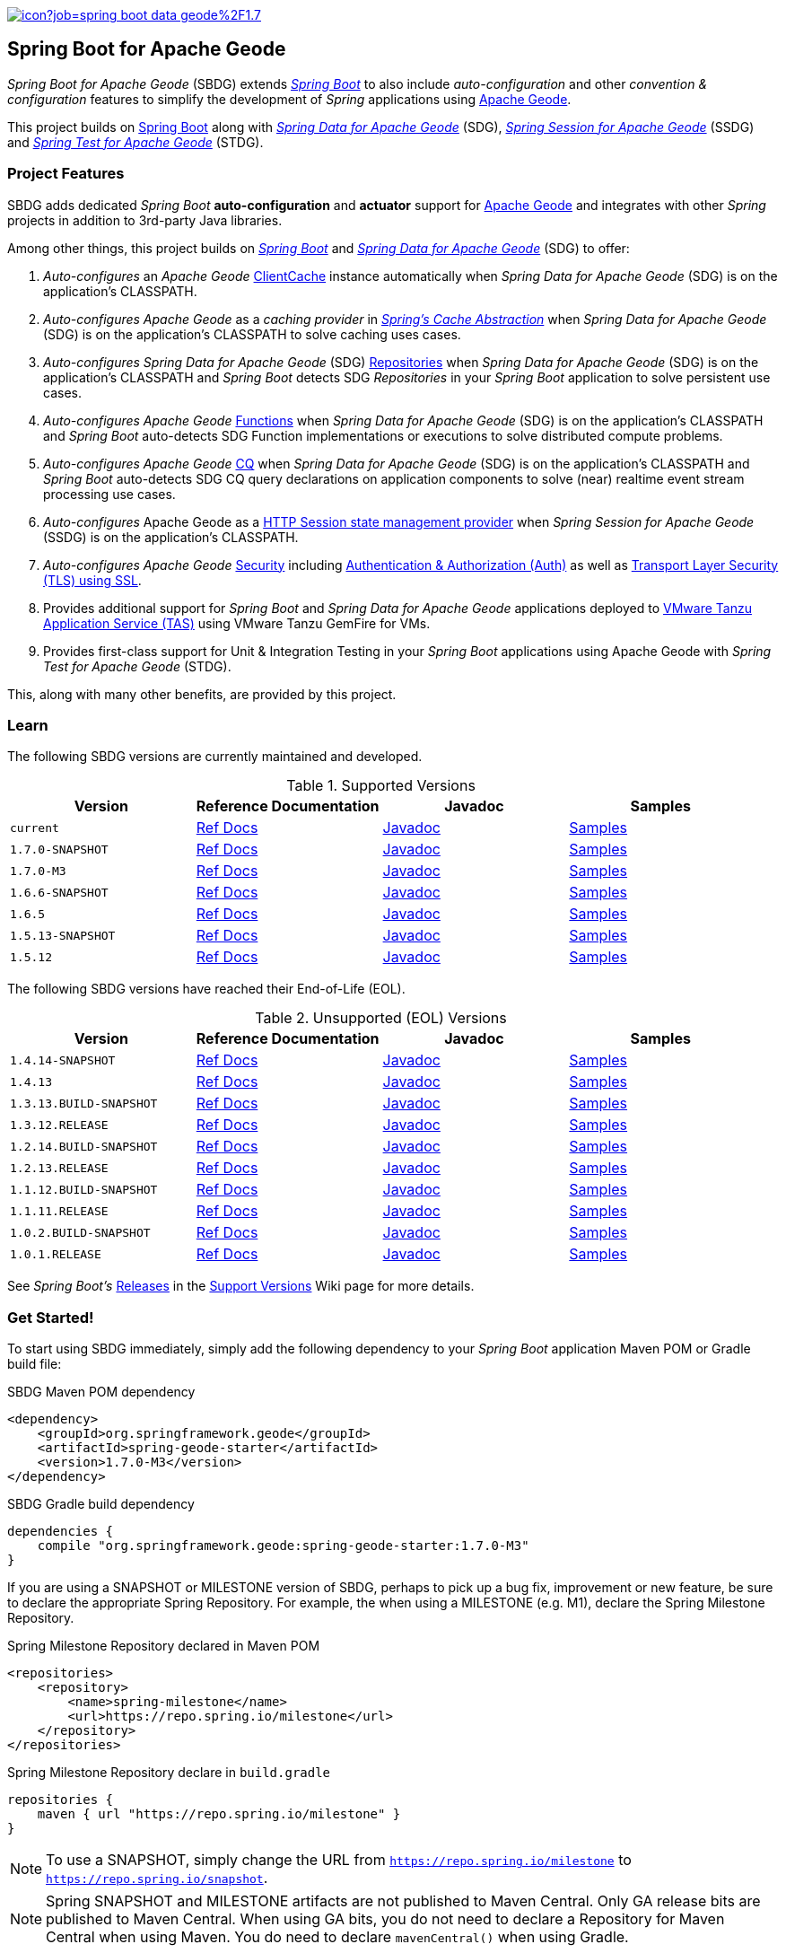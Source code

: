 :spring-docs: https://docs.spring.io/spring-framework/docs/current/reference/html/
:sbdg-docs: https://docs.spring.io/spring-boot-data-geode-build/current/reference/html5/
:sbdg-javadoc: https://docs.spring.io/spring-boot-data-geode-build/current/api/
:sbdg-version: 1.7.0-M3
:spring-boot-version: 2.7.0-M3
:geode-javadoc: https://geode.apache.org/releases/latest/javadoc
:geode-name: Apache Geode
:gemfire-name: VMware Tanzu GemFire

image:https://jenkins.spring.io/buildStatus/icon?job=spring-boot-data-geode%2F1.7.x&subject=Build[link=https://jenkins.spring.io/view/SpringData/job/spring-boot-data-geode/]

[[about]]
== Spring Boot for {geode-name}

_Spring Boot for {geode-name}_ (SBDG) extends https://projects.spring.io/spring-boot/[_Spring Boot_] to also include
_auto-configuration_ and other _convention & configuration_ features to simplify the development of _Spring_ applications
using https://geode.apache.org/[{geode-name}].

This project builds on https://spring.io/projects/spring-boot[Spring Boot] along with
https://spring.io/projects/spring-data-geode[_Spring Data for {geode-name}_] (SDG),
https://spring.io/projects/spring-session-data-geode[_Spring Session for {geode-name}_] (SSDG)
and https://github.com/spring-projects/spring-test-data-geode[_Spring Test for {geode-name}_] (STDG).

[[project-features]]
=== Project Features

SBDG adds dedicated _Spring Boot_ **auto-configuration** and *actuator* support for https://geode.apache.org/[{geode-name}]
and integrates with other _Spring_ projects in addition to 3rd-party Java libraries.

Among other things, this project builds on https://projects.spring.io/spring-boot/[_Spring Boot_]
and https://projects.spring.io/spring-data-geode/[_Spring Data for {geode-name}_] (SDG) to offer:

1. _Auto-configures_ an _{geode-name}_ {geode-javadoc}/org/apache/geode/cache/client/ClientCache.html[ClientCache]
instance automatically when _Spring Data for {geode-name}_ (SDG) is on the application's CLASSPATH.

2. _Auto-configures_ _{geode-name}_ as a _caching provider_ in {spring-docs}integration.html#cache[_Spring's Cache Abstraction_]
when _Spring Data for {geode-name}_ (SDG) is on the application's CLASSPATH to solve caching uses cases.

3. _Auto-configures_ _Spring Data for {geode-name}_ (SDG) {sbdg-docs}#geode-repositories[Repositories]
when _Spring Data for {geode-name}_ (SDG) is on the application's CLASSPATH and _Spring Boot_ detects
SDG _Repositories_ in your _Spring Boot_ application to solve persistent use cases.

4. _Auto-configures_ _{geode-name}_ {sbdg-docs}#geode-functions[Functions] when _Spring Data for {geode-name}_ (SDG)
is on the application's CLASSPATH and _Spring Boot_ auto-detects SDG Function implementations or executions to solve
distributed compute problems.

5. _Auto-configures_ _{geode-name}_ {sbdg-docs}#geode-continuous-query[CQ] when _Spring Data for {geode-name}_ (SDG)
is on the application's CLASSPATH and _Spring Boot_ auto-detects SDG CQ query declarations on application components
to solve (near) realtime event stream processing use cases.

6. _Auto-configures_ {geode-name} as a {sbdg-docs}#geode-session[HTTP Session state management provider]
when _Spring Session for {geode-name}_ (SSDG) is on the application's CLASSPATH.

7. _Auto-configures_ _{geode-name}_ {sbdg-docs}#geode-security[Security]
including {sbdg-docs}#geode-security-auth[Authentication & Authorization (Auth)]
as well as {sbdg-docs}#geode-security-ssl[Transport Layer Security (TLS) using SSL].

8. Provides additional support for _Spring Boot_ and _Spring Data for {geode-name}_ applications deployed to
{sbdg-docs}#cloudfoundry[VMware Tanzu Application Service (TAS)] using {gemfire-name} for VMs.

9. Provides first-class support for Unit & Integration Testing in your _Spring Boot_ applications using {geode-name}
with _Spring Test for {geode-name}_ (STDG).

This, along with many other benefits, are provided by this project.

[[learn]]
=== Learn

The following SBDG versions are currently maintained and developed.

.Supported Versions
|===
| Version | Reference Documentation | Javadoc | Samples

| `current` | {sbdg-docs}[Ref Docs] | {sbdg-javadoc}[Javadoc] | {sbdg-docs}#geode-samples[Samples]
| `1.7.0-SNAPSHOT`| https://docs.spring.io/spring-boot-data-geode-build/1.7.x-SNAPSHOT/reference/html5/[Ref Docs] | https://docs.spring.io/spring-boot-data-geode-build/1.7.x-SNAPSHOT/api/[Javadoc] | https://docs.spring.io/spring-boot-data-geode-build/1.7.x-SNAPSHOT/reference/html5/#geode-samples[Samples]
| `1.7.0-M3`| https://docs.spring.io/spring-boot-data-geode-build/1.7.x/reference/html5/[Ref Docs] | https://docs.spring.io/spring-boot-data-geode-build/1.7.x/api/[Javadoc] | https://docs.spring.io/spring-boot-data-geode-build/1.7.x/reference/html5/#geode-samples[Samples]
| `1.6.6-SNAPSHOT`| https://docs.spring.io/spring-boot-data-geode-build/1.6.x-SNAPSHOT/reference/html5/[Ref Docs] | https://docs.spring.io/spring-boot-data-geode-build/1.6.x-SNAPSHOT/api/[Javadoc] | https://docs.spring.io/spring-boot-data-geode-build/1.6.x-SNAPSHOT/reference/html5/#geode-samples[Samples]
| `1.6.5`| https://docs.spring.io/spring-boot-data-geode-build/1.6.x/reference/html5/[Ref Docs] | https://docs.spring.io/spring-boot-data-geode-build/1.6.x/api/[Javadoc] | https://docs.spring.io/spring-boot-data-geode-build/1.6.x/reference/html5/#geode-samples[Samples]
| `1.5.13-SNAPSHOT`| https://docs.spring.io/spring-boot-data-geode-build/1.5.x-SNAPSHOT/reference/html5/[Ref Docs] | https://docs.spring.io/spring-boot-data-geode-build/1.5.x-SNAPSHOT/api/[Javadoc] | https://docs.spring.io/spring-boot-data-geode-build/1.5.x-SNAPSHOT/reference/html5/#geode-samples[Samples]
| `1.5.12`| https://docs.spring.io/spring-boot-data-geode-build/1.5.x/reference/html5/[Ref Docs] | https://docs.spring.io/spring-boot-data-geode-build/1.5.x/api/[Javadoc] | https://docs.spring.io/spring-boot-data-geode-build/1.5.x/reference/html5/#geode-samples[Samples]

|===

The following SBDG versions have reached their End-of-Life (EOL).

.Unsupported (EOL) Versions
|===
| Version | Reference Documentation | Javadoc | Samples

| `1.4.14-SNAPSHOT`| https://docs.spring.io/spring-boot-data-geode-build/1.4.x-SNAPSHOT/reference/html5/[Ref Docs] | https://docs.spring.io/spring-boot-data-geode-build/1.4.x-SNAPSHOT/api/[Javadoc] | https://docs.spring.io/spring-boot-data-geode-build/1.4.x-SNAPSHOT/reference/html5/#geode-samples[Samples]
| `1.4.13` | https://docs.spring.io/spring-boot-data-geode-build/1.4.x/reference/html5/[Ref Docs] | https://docs.spring.io/spring-boot-data-geode-build/1.4.x/api/[Javadoc] | https://docs.spring.io/spring-boot-data-geode-build/1.4.x/reference/html5/#geode-samples[Samples]
| `1.3.13.BUILD-SNAPSHOT`| https://docs.spring.io/spring-boot-data-geode-build/1.3.x-SNAPSHOT/reference/html5/[Ref Docs] | https://docs.spring.io/spring-boot-data-geode-build/1.3.x-SNAPSHOT/api/[Javadoc] | https://docs.spring.io/spring-boot-data-geode-build/1.3.x-SNAPSHOT/reference/html5/#geode-samples[Samples]
| `1.3.12.RELEASE`| https://docs.spring.io/spring-boot-data-geode-build/1.3.x/reference/html5/[Ref Docs] | https://docs.spring.io/spring-boot-data-geode-build/1.3.x/api/[Javadoc] | https://docs.spring.io/spring-boot-data-geode-build/1.3.x/reference/html5/#geode-samples[Samples]
| `1.2.14.BUILD-SNAPSHOT`| https://docs.spring.io/spring-boot-data-geode-build/1.2.x-SNAPSHOT/reference/html5/[Ref Docs] | https://docs.spring.io/spring-boot-data-geode-build/1.2.x-SNAPSHOT/api/[Javadoc] | https://docs.spring.io/spring-boot-data-geode-build/1.2.x-SNAPSHOT/reference/html5/#geode-samples[Samples]
| `1.2.13.RELEASE`| https://docs.spring.io/spring-boot-data-geode-build/1.2.x/reference/html5/[Ref Docs] | https://docs.spring.io/spring-boot-data-geode-build/1.2.x/api/[Javadoc] | https://docs.spring.io/spring-boot-data-geode-build/1.2.x/reference/html5/#geode-samples[Samples]
| `1.1.12.BUILD-SNAPSHOT`| https://docs.spring.io/spring-boot-data-geode-build/1.1.x-SNAPSHOT/reference/html5/[Ref Docs] | https://docs.spring.io/spring-boot-data-geode-build/1.1.x-SNAPSHOT/api/[Javadoc] | https://docs.spring.io/spring-boot-data-geode-build/1.1.x-SNAPSHOT/reference/html5/#geode-samples[Samples]
| `1.1.11.RELEASE` | https://docs.spring.io/spring-boot-data-geode-build/1.1.x/reference/html5/[Ref Docs] | https://docs.spring.io/spring-boot-data-geode-build/1.1.x/api/[Javadoc] | https://docs.spring.io/spring-boot-data-geode-build/1.1.x/reference/html5/#geode-samples[Samples]
| `1.0.2.BUILD-SNAPSHOT`| https://docs.spring.io/spring-boot-data-geode-build/1.0.x-SNAPSHOT/reference/html5/[Ref Docs] | https://docs.spring.io/spring-boot-data-geode-build/1.0.x-SNAPSHOT/api/[Javadoc] | https://docs.spring.io/spring-boot-data-geode-build/1.0.x-SNAPSHOT/reference/html5/#geode-samples[Samples]
| `1.0.1.RELEASE` | https://docs.spring.io/spring-boot-data-geode-build/1.0.x/reference/html5/[Ref Docs] | https://docs.spring.io/spring-boot-data-geode-build/1.0.x/api/[Javadoc] | https://docs.spring.io/spring-boot-data-geode-build/1.0.x/reference/html5/#geode-samples[Samples]

|===

See _Spring Boot's_ https://github.com/spring-projects/spring-boot/wiki/Supported-Versions#releases[Releases]
in the https://github.com/spring-projects/spring-boot/wiki/Supported-Versions[Support Versions] Wiki page
for more details.

[[get-started]]
=== Get Started!

To start using SBDG immediately, simply add the following dependency to your _Spring Boot_ application Maven POM
or Gradle build file:

.SBDG Maven POM dependency
[subs="verbatim,attributes"]
[source,xml]
----
<dependency>
    <groupId>org.springframework.geode</groupId>
    <artifactId>spring-geode-starter</artifactId>
    <version>{sbdg-version}</version>
</dependency>
----

.SBDG Gradle build dependency
[subs="verbatim,attributes"]
[source,groovy]
----
dependencies {
    compile "org.springframework.geode:spring-geode-starter:{sbdg-version}"
}
----

If you are using a SNAPSHOT or MILESTONE version of SBDG, perhaps to pick up a bug fix, improvement or new feature,
be sure to declare the appropriate Spring Repository.  For example, the when using a MILESTONE (e.g. M1), declare the
Spring Milestone Repository.

.Spring Milestone Repository declared in Maven POM
[source,xml]
----
<repositories>
    <repository>
        <name>spring-milestone</name>
        <url>https://repo.spring.io/milestone</url>
    </repository>
</repositories>
----

.Spring Milestone Repository declare in `build.gradle`
[source,groovy]
----
repositories {
    maven { url "https://repo.spring.io/milestone" }
}
----

NOTE: To use a SNAPSHOT, simply change the URL from `https://repo.spring.io/milestone`
to `https://repo.spring.io/snapshot`.

NOTE: Spring SNAPSHOT and MILESTONE artifacts are not published to Maven Central. Only GA release bits are published to
Maven Central. When using GA bits, you do not need to declare a Repository for Maven Central when using Maven. You do
need to declare `mavenCentral()` when using Gradle.

[[get-started-spring-initializer]]
==== Getting Started with Spring Initializer

To make the task of creating a project even easier, the Spring Team recommends that you start at
https://start.spring.io[start.spring.io].

Use this https://start.spring.io/#!platformVersion={spring-boot-version}&dependencies=geode[link] to create
a _Spring Boot_ project using {geode-name}.

In addition to declaring the SBDG dependency, `org.springframework.geode:spring-geode-starter`, the Maven POM or Gradle
build file generated with _Spring Initializer_ at _start.spring.io_ includes the SBDG BOM, conveniently declared in a
dependency management block in both Maven and Gradle projects. This is convenient when you anticipate that you will need
to use more than 1 SBDG module.

For example, if you will also be using the `org.springframework.geode:spring-geode-starter-session` module for your
(HTTP) Session management needs, or perhaps the `org.springframework.geode:spring-geode-starter-test` module to write
Unit & Integration Tests for your _Spring Boot_, {geode-name} applications, then you can simply add the dependency
and let the BOM manage the version for you. This also makes it easier to switch versions without having to change
all the dependencies; simply change the version of the BOM.

[[get-started-application]]
==== Simple Spring Boot, {geode-name} application

In this section, we build a really simple _Spring Boot_ application using {geode-name} showing you how to
get started quickly, easily and reliably.

For our example, we will create and persist a `User` to {geode-name}, then lookup the `User` by name.

We start by defining our `User` application domain model class.

.User class
[source,java]
----
@Getter
@ToString
@EqualsAndHashCode
@RequiredArgsConstructor
@Region("Users")
class User {

	@lombok.NonNull @Id
	private final String name;

}
----

We use https://projectlombok.org/[Project Lombok] to simplify the implementation of our `User` class. Otherwise, the
only requirement to store `Users` in {geode-name} is to declare the `User` to data store mapping. We do this by
annotating the `User` class with the SDG `@Region` mapping annotation along with declaring the `User.name` property
to be the ID of `User` instances.

By declaring the `@Region` mapping annotation we are stating that instances of `User` will be stored in an {geode-name}
cache `Region` named "`Users`". The _Spring Data_ `@Id` annotation serves to declare the identifier for a `User` object
stored in {geode-name}. This is not unlike JPA's `@javax.persistence.Table` and `@javax.persistence.Id` mapping
annotations.

NOTE: An {geode-name} `Region` is equivalent to a database table and the cache is equivalent to a database schema.
A database schema is a namespace for a collection of tables whereas an {geode-name} cache is a namespace for a group of
`Regions` that hold the data. Each data store has its own data structure to organize and manage data. An RDBMS uses
a tabular data structure. Graph databases use a graph. Well, {geode-name} uses a `Region`, which is simply a key/value
data structure, or a map. In fact, an {geode-name} `Region` implements `java.util.Map` (indirectly) and is essentially
a distributed, horizontally scalable, highly concurrent, low-latency (among other things) `Map` implementation.

Next, let's define a _Spring Data_ `CrudRepository` to persist and access `Users` stored in {geode-name}.

.UserRepository
[source,java]
----
interface UserRepository extends CrudRepository<User, String> { }
----

Finally, let's create a _Spring Boot application_ to tie everything together.

.Spring Boot, {geode-name} application
[source,java]
----
@Slf4j
@SpringBootApplication
@EnableClusterAware
@EnableEntityDefinedRegions(basePackageClasses = User.class)
public class UserApplication {

	public static void main(String[] args) {
		SpringApplication.run(UserApplication.class, args);
	}

	@Bean
	@SuppressWarnings("unused")
	ApplicationRunner runner(UserRepository userRepository) {

		return args -> {

			long count = userRepository.count();

			assertThat(count).isZero();

			log.info("Number of Users [{}]", count);

			User jonDoe = new User("jonDoe");

			log.info("Created User [{}]", jonDoe);

			userRepository.save(jonDoe);

			log.info("Saved User [{}]", jonDoe);

			count = userRepository.count();

			assertThat(count).isOne();

			log.info("Number of Users [{}]", count);

			User jonDoeFoundById = userRepository.findById(jonDoe.getName()).orElse(null);

			assertThat(jonDoeFoundById).isEqualTo(jonDoe);

			log.info("Found User by ID (name) [{}]", jonDoeFoundById);
		};
	}
}

@Getter
@ToString
@EqualsAndHashCode
@RequiredArgsConstructor
@Region("Users")
class User {

	@lombok.NonNull @Id
	private final String name;

}

interface UserRepository extends CrudRepository<User, String> { }
----

The `UserApplication` class is annotated with `@SpringBootApplication` making it a proper _Spring Boot_ application.
With SBDG on the classpath, this effectively makes our application an {geode-name} application as well. SBDG will
_auto-configure_ an {geode-name} `ClientCache` instance by default when SBDG is on the application classpath.

With the SDG `@Region` mapping annotation, we declared that instances of `User` will be stored in the "`Users`" `Region`.
However, we have not yet created a "`Users`" `Region`. This is where the `@EnableEntityDefinedRegions` annotation comes
in handy. Like JPA/Hibernate's ability to create database tables from our `@Entity` declared classes, SDG's
`@EnableEntityDefinedRegions` annotation scans the classpath for application entity classes (e.g. `User`)
and detects any classes annotated with `@Region` in order to create the named `Region` required by the application
to persist data. The `basePackageClasses` attribute is a type-safe way to limit the scope of the scan.

While useful and convenient during development, `@EnableEntityDefinedRegions` was not made into an _auto-configuration_
feature by default since there are many ways to define and configure a `Region`, which varies from data type to data
type (e.g. transactional data vs. reference data), and varies greatly by use case and requirements.

We make use of 1 more powerful annotation, SBDG's `@EnableClusterAware`, which allows you to switch between local-only,
embedded development to a client/server topology with no code or configuration changes.

TIP: You can learn more about the `@EnableClusterAware` annotation in SBDG's reference documentation
(see {sbdg-docs}#geode-configuration-declarative-annotations-productivity-enableclusteraware[here]
and in the {sbdg-docs}guides/getting-started.html[_Getting Started_] Sample).

Our Java `main` method uses _Spring Boot's_ `SpringApplication` class to bootstrap the the {geode-name} `ClientCache`
application.

Finally, we declare an `ApplicationRunner` bean to persist a `User` and then lookup the stored `User` by ID (or "name").
Along the way, we log the operations to see the application in action.

.Example application log output (formatted to fit this screen)
[source,text]
----
...
2021-01-26 20:46:34.842  INFO 33218 --- [main] example.app.user.UserApplication : Started UserApplication in 4.561 seconds (JVM running for 5.152)
2021-01-26 20:46:34.996  INFO 33218 --- [main] example.app.user.UserApplication : Number of Users [0]
2021-01-26 20:46:34.996  INFO 33218 --- [main] example.app.user.UserApplication : Created User [User(name=jonDoe)]
2021-01-26 20:46:35.025  INFO 33218 --- [main] example.app.user.UserApplication : Saved User [User(name=jonDoe)]
2021-01-26 20:46:35.027  INFO 33218 --- [main] example.app.user.UserApplication : Number of Users [1]
2021-01-26 20:46:35.029  INFO 33218 --- [main] example.app.user.UserApplication : Found User by ID (name) [User(name=jonDoe)]
...
----

That's it! That's all!

We have just created a simple _Spring Boot_ application using {geode-name} to persist and access data.

[[get-started-next]]
===== Where To Next

To continue your journey of learning, see the {sbdg-docs}[Reference Documentation] and jump into the <<examples>> below.

[[examples]]
=== Examples

The single, most relevant "_source of truth_" on how to get started quickly, easily and reliably, using Spring Boot
for {geode-name} (SBDG) to solve problems, is to start with the {sbdg-docs}#geode-samples[Samples]. There, you will
find different examples with documentation and code showing you how to use SBDG to effectively handle specific
application concerns, like Caching.

Additionally, there are examples that walk you through the evolution of SBDG to really showcase what SBDG affords you.
The examples start by building a simple Spring Boot application using {geode-name}'s API only. Then, the app is rebuilt
using Spring Data for {geode-name} (SDG) to show the simplifications that SDG brings to the table. Finally, the app is
rebuilt once more using SBDG to demonstrate the full power of {geode-name} when combined with _Spring Boot_. The examples
can be found in the https://github.com/kohlmu-pivotal/PCCDemo[PCCDemo] GitHub repository. Each app can be deployed to
Pivotal CloudFoundry (PCF) and bound to a Pivotal Cloud Cache (PCC) service instance. By using SBDG, little to no code
or configuration changes are required to run the app locally and then later deploy the same app to a managed environment
like PCF. It just works!

Then, there is the https://github.com/jxblum/temperature-service/tree/using-spring-boot[Temperature Service] example app
showcasing an  _Internet of Things_ (IoT) and _Event Stream Processing_ (ESP) Use Case to manage Temperature Sensors
and Monitors, powered by {geode-name} with the help of SBDG to make the application configuration and implementation
as simple as can be.

[[spring-boot-project-site]]
== Spring Boot Project Site

You can find documentation, issue management, support, samples, and guides for using _Spring Boot_
at https://projects.spring.io/spring-boot/

[[code-of-conduct]]
== Code of Conduct

Please see our https://github.com/spring-projects/.github/blob/master/CODE_OF_CONDUCT.md[code of conduct]

[[report-security-vulnerability]]
== Reporting Security Vulnerabilities

Please see our https://github.com/spring-projects/spring-boot-data-geode/security/policy[Security policy].

[[license]]
== License

_Spring Boot_ and _Spring Boot for {geode-name}_ is Open Source Software released under
the https://www.apache.org/licenses/LICENSE-2.0.html[Apache 2.0 license].
